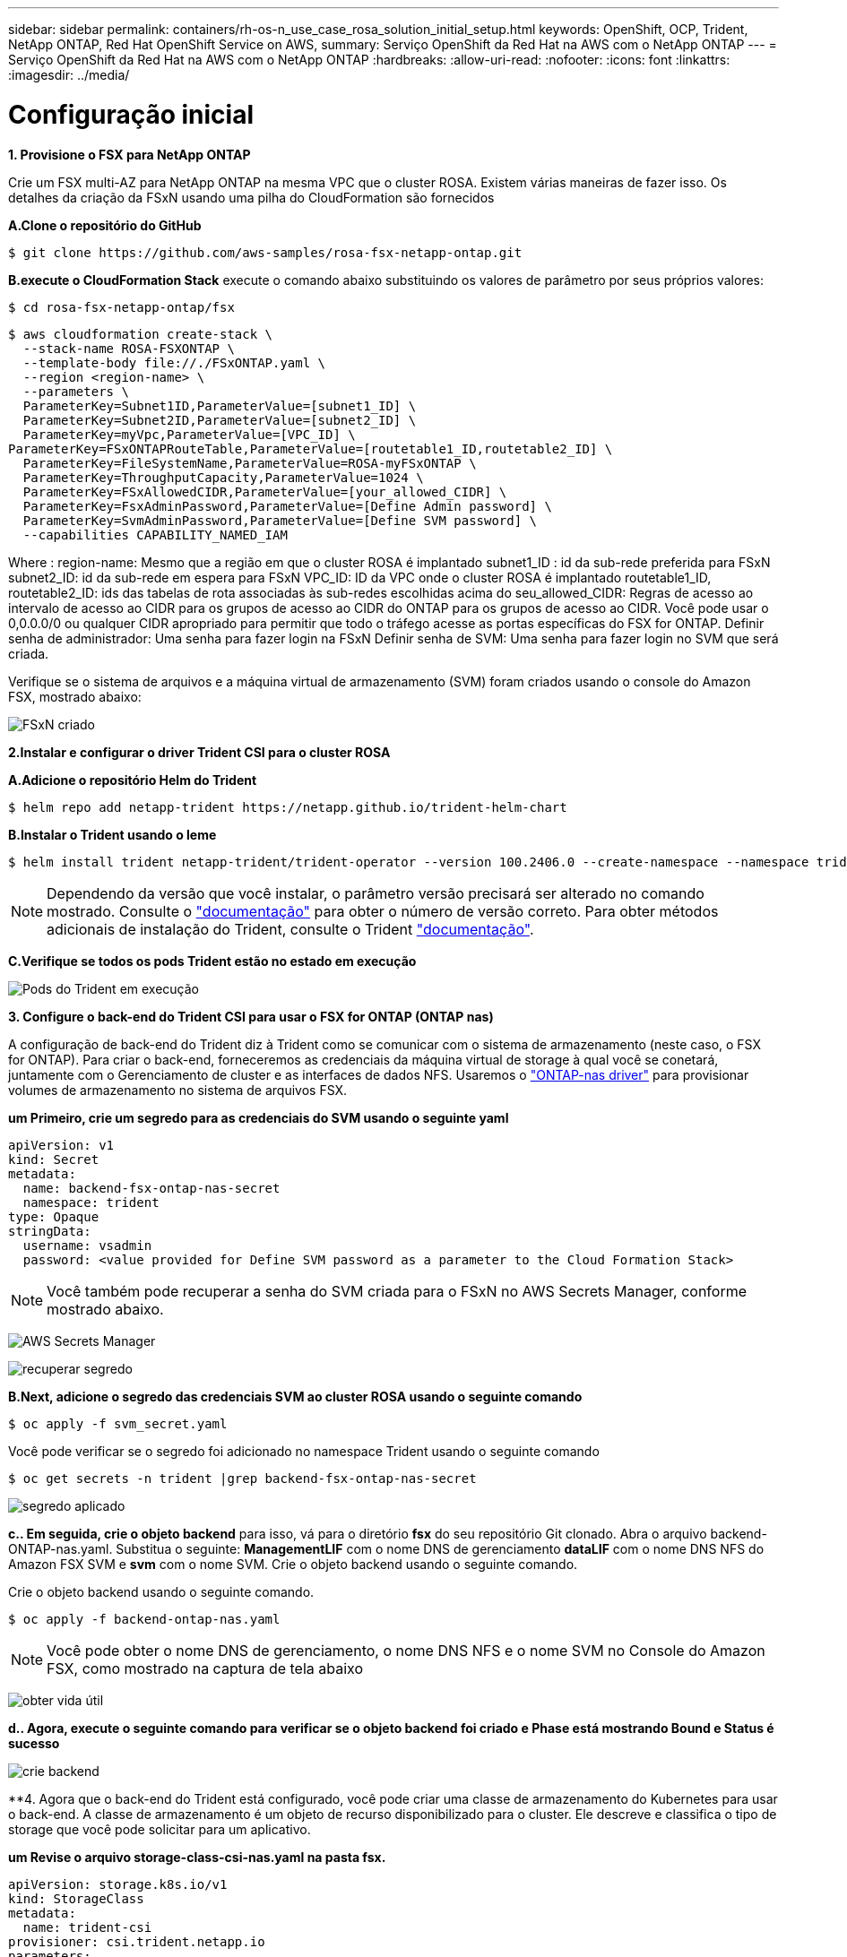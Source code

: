 ---
sidebar: sidebar 
permalink: containers/rh-os-n_use_case_rosa_solution_initial_setup.html 
keywords: OpenShift, OCP, Trident, NetApp ONTAP, Red Hat OpenShift Service on AWS, 
summary: Serviço OpenShift da Red Hat na AWS com o NetApp ONTAP 
---
= Serviço OpenShift da Red Hat na AWS com o NetApp ONTAP
:hardbreaks:
:allow-uri-read: 
:nofooter: 
:icons: font
:linkattrs: 
:imagesdir: ../media/




= Configuração inicial

**1. Provisione o FSX para NetApp ONTAP**

Crie um FSX multi-AZ para NetApp ONTAP na mesma VPC que o cluster ROSA. Existem várias maneiras de fazer isso. Os detalhes da criação da FSxN usando uma pilha do CloudFormation são fornecidos

**A.Clone o repositório do GitHub**

[source]
----
$ git clone https://github.com/aws-samples/rosa-fsx-netapp-ontap.git
----
**B.execute o CloudFormation Stack** execute o comando abaixo substituindo os valores de parâmetro por seus próprios valores:

[source]
----
$ cd rosa-fsx-netapp-ontap/fsx
----
[source]
----
$ aws cloudformation create-stack \
  --stack-name ROSA-FSXONTAP \
  --template-body file://./FSxONTAP.yaml \
  --region <region-name> \
  --parameters \
  ParameterKey=Subnet1ID,ParameterValue=[subnet1_ID] \
  ParameterKey=Subnet2ID,ParameterValue=[subnet2_ID] \
  ParameterKey=myVpc,ParameterValue=[VPC_ID] \
ParameterKey=FSxONTAPRouteTable,ParameterValue=[routetable1_ID,routetable2_ID] \
  ParameterKey=FileSystemName,ParameterValue=ROSA-myFSxONTAP \
  ParameterKey=ThroughputCapacity,ParameterValue=1024 \
  ParameterKey=FSxAllowedCIDR,ParameterValue=[your_allowed_CIDR] \
  ParameterKey=FsxAdminPassword,ParameterValue=[Define Admin password] \
  ParameterKey=SvmAdminPassword,ParameterValue=[Define SVM password] \
  --capabilities CAPABILITY_NAMED_IAM
----
Where : region-name: Mesmo que a região em que o cluster ROSA é implantado subnet1_ID : id da sub-rede preferida para FSxN subnet2_ID: id da sub-rede em espera para FSxN VPC_ID: ID da VPC onde o cluster ROSA é implantado routetable1_ID, routetable2_ID: ids das tabelas de rota associadas às sub-redes escolhidas acima do seu_allowed_CIDR: Regras de acesso ao intervalo de acesso ao CIDR para os grupos de acesso ao CIDR do ONTAP para os grupos de acesso ao CIDR. Você pode usar o 0,0.0.0/0 ou qualquer CIDR apropriado para permitir que todo o tráfego acesse as portas específicas do FSX for ONTAP. Definir senha de administrador: Uma senha para fazer login na FSxN Definir senha de SVM: Uma senha para fazer login no SVM que será criada.

Verifique se o sistema de arquivos e a máquina virtual de armazenamento (SVM) foram criados usando o console do Amazon FSX, mostrado abaixo:

image:redhat_openshift_container_rosa_image2.png["FSxN criado"]

**2.Instalar e configurar o driver Trident CSI para o cluster ROSA**

**A.Adicione o repositório Helm do Trident**

[source]
----
$ helm repo add netapp-trident https://netapp.github.io/trident-helm-chart
----
**B.Instalar o Trident usando o leme**

[source]
----
$ helm install trident netapp-trident/trident-operator --version 100.2406.0 --create-namespace --namespace trident
----

NOTE: Dependendo da versão que você instalar, o parâmetro versão precisará ser alterado no comando mostrado. Consulte o link:https://docs.netapp.com/us-en/trident/trident-get-started/kubernetes-deploy-helm.html["documentação"] para obter o número de versão correto. Para obter métodos adicionais de instalação do Trident, consulte o Trident link:https://docs.netapp.com/us-en/trident/trident-get-started/kubernetes-deploy.html["documentação"].

**C.Verifique se todos os pods Trident estão no estado em execução**

image:redhat_openshift_container_rosa_image3.png["Pods do Trident em execução"]

**3. Configure o back-end do Trident CSI para usar o FSX for ONTAP (ONTAP nas)**

A configuração de back-end do Trident diz à Trident como se comunicar com o sistema de armazenamento (neste caso, o FSX for ONTAP). Para criar o back-end, forneceremos as credenciais da máquina virtual de storage à qual você se conetará, juntamente com o Gerenciamento de cluster e as interfaces de dados NFS. Usaremos o link:https://docs.netapp.com/us-en/trident/trident-use/ontap-nas.html["ONTAP-nas driver"] para provisionar volumes de armazenamento no sistema de arquivos FSX.

**um Primeiro, crie um segredo para as credenciais do SVM usando o seguinte yaml**

[source]
----
apiVersion: v1
kind: Secret
metadata:
  name: backend-fsx-ontap-nas-secret
  namespace: trident
type: Opaque
stringData:
  username: vsadmin
  password: <value provided for Define SVM password as a parameter to the Cloud Formation Stack>
----

NOTE: Você também pode recuperar a senha do SVM criada para o FSxN no AWS Secrets Manager, conforme mostrado abaixo.

image:redhat_openshift_container_rosa_image4.png["AWS Secrets Manager"]

image:redhat_openshift_container_rosa_image5.png["recuperar segredo"]

**B.Next, adicione o segredo das credenciais SVM ao cluster ROSA usando o seguinte comando**

[source]
----
$ oc apply -f svm_secret.yaml
----
Você pode verificar se o segredo foi adicionado no namespace Trident usando o seguinte comando

[source]
----
$ oc get secrets -n trident |grep backend-fsx-ontap-nas-secret
----
image:redhat_openshift_container_rosa_image6.png["segredo aplicado"]

**c.. Em seguida, crie o objeto backend** para isso, vá para o diretório **fsx** do seu repositório Git clonado. Abra o arquivo backend-ONTAP-nas.yaml. Substitua o seguinte: **ManagementLIF** com o nome DNS de gerenciamento **dataLIF** com o nome DNS NFS do Amazon FSX SVM e **svm** com o nome SVM. Crie o objeto backend usando o seguinte comando.

Crie o objeto backend usando o seguinte comando.

[source]
----
$ oc apply -f backend-ontap-nas.yaml
----

NOTE: Você pode obter o nome DNS de gerenciamento, o nome DNS NFS e o nome SVM no Console do Amazon FSX, como mostrado na captura de tela abaixo

image:redhat_openshift_container_rosa_image7.png["obter vida útil"]

**d.. Agora, execute o seguinte comando para verificar se o objeto backend foi criado e Phase está mostrando Bound e Status é sucesso**

image:redhat_openshift_container_rosa_image8.png["crie backend"]

**4. Agora que o back-end do Trident está configurado, você pode criar uma classe de armazenamento do Kubernetes para usar o back-end. A classe de armazenamento é um objeto de recurso disponibilizado para o cluster. Ele descreve e classifica o tipo de storage que você pode solicitar para um aplicativo.

**um Revise o arquivo storage-class-csi-nas.yaml na pasta fsx.**

[source]
----
apiVersion: storage.k8s.io/v1
kind: StorageClass
metadata:
  name: trident-csi
provisioner: csi.trident.netapp.io
parameters:
  backendType: "ontap-nas"
  fsType: "ext4"
allowVolumeExpansion: True
reclaimPolicy: Retain
----
**b.. Crie Classe de armazenamento no cluster ROSA e verifique se a classe de armazenamento Trident-csi foi criada.**

image:redhat_openshift_container_rosa_image9.png["crie backend"]

Isso completa a instalação do driver Trident CSI e sua conetividade ao sistema de arquivos FSX for ONTAP. Agora você pode implantar um aplicativo de estado PostgreSQL de amostra no ROSA usando volumes de arquivos no FSX for ONTAP.

**c.. Verifique se não há PVCs e PVS criados usando a classe de armazenamento Trident-csi.**

image:redhat_openshift_container_rosa_image10.png["sem PVCs usando Trident"]

**d.. Verifique se os aplicativos podem criar PV usando o Trident CSI.**

Crie um PVC usando o arquivo pvc-Trident.yaml fornecido na pasta **fsx**.

[source]
----
pvc-trident.yaml
kind: PersistentVolumeClaim
apiVersion: v1
metadata:
  name: basic
spec:
  accessModes:
    - ReadWriteMany
  resources:
    requests:
      storage: 10Gi
  storageClassName: trident-csi
----
 You can issue the following commands to create a pvc and verify that it has been created.
image:redhat_openshift_container_rosa_image11.png["Criar PVC de teste usando Trident"]

**5. Implemente um aplicativo de estado PostgreSQL de exemplo**

**um Use o leme para instalar postgresql**

[source]
----
$ helm install postgresql bitnami/postgresql -n postgresql --create-namespace
----
image:redhat_openshift_container_rosa_image12.png["instale postgresql"]

**b.. Verifique se o pod de aplicação está em execução e um PVC e um PV são criados para o aplicativo.**

image:redhat_openshift_container_rosa_image13.png["pods postgresql"]

image:redhat_openshift_container_rosa_image14.png["postgresql pvc"]

image:redhat_openshift_container_rosa_image15.png["postgresql pv"]

**c.. Implante um cliente PostgreSQL**

**Use o seguinte comando para obter a senha para o servidor postgresql que foi instalado.**

[source]
----
$ export POSTGRES_PASSWORD=$(kubectl get secret --namespace postgresql postgresql -o jsoata.postgres-password}" | base64 -d)
----
**Use o seguinte comando para executar um cliente postgresql e conetar-se ao servidor usando a senha**

[source]
----
$ kubectl run postgresql-client --rm --tty -i --restart='Never' --namespace postgresql --image docker.io/bitnami/postgresql:16.2.0-debian-11-r1 --env="PGPASSWORD=$POSTGRES_PASSWORD" \
> --command -- psql --host postgresql -U postgres -d postgres -p 5432
----
image:redhat_openshift_container_rosa_image16.png["cliente postgresql"]

**d.. Crie um banco de dados e uma tabela. Crie um esquema para a tabela e insira 2 linhas de dados na tabela.**

image:redhat_openshift_container_rosa_image17.png["postgresql tabela, esquema, linhas"]

image:redhat_openshift_container_rosa_image18.png["postgresql row1"]

image:redhat_openshift_container_rosa_image19.png["postgresql rows2"]
